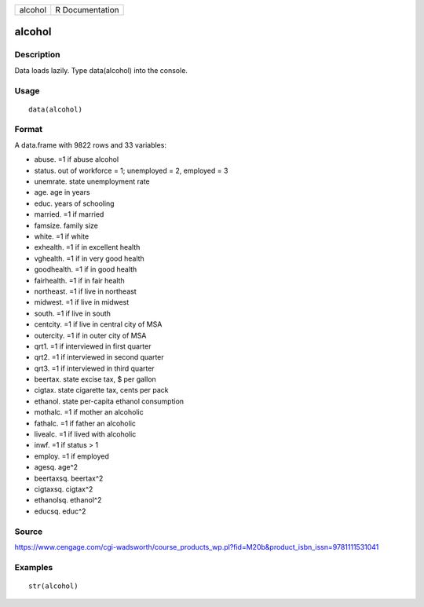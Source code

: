 +-----------+-------------------+
| alcohol   | R Documentation   |
+-----------+-------------------+

alcohol
-------

Description
~~~~~~~~~~~

Data loads lazily. Type data(alcohol) into the console.

Usage
~~~~~

::

    data(alcohol)

Format
~~~~~~

A data.frame with 9822 rows and 33 variables:

-  abuse. =1 if abuse alcohol

-  status. out of workforce = 1; unemployed = 2, employed = 3

-  unemrate. state unemployment rate

-  age. age in years

-  educ. years of schooling

-  married. =1 if married

-  famsize. family size

-  white. =1 if white

-  exhealth. =1 if in excellent health

-  vghealth. =1 if in very good health

-  goodhealth. =1 if in good health

-  fairhealth. =1 if in fair health

-  northeast. =1 if live in northeast

-  midwest. =1 if live in midwest

-  south. =1 if live in south

-  centcity. =1 if live in central city of MSA

-  outercity. =1 if in outer city of MSA

-  qrt1. =1 if interviewed in first quarter

-  qrt2. =1 if interviewed in second quarter

-  qrt3. =1 if interviewed in third quarter

-  beertax. state excise tax, $ per gallon

-  cigtax. state cigarette tax, cents per pack

-  ethanol. state per-capita ethanol consumption

-  mothalc. =1 if mother an alcoholic

-  fathalc. =1 if father an alcoholic

-  livealc. =1 if lived with alcoholic

-  inwf. =1 if status > 1

-  employ. =1 if employed

-  agesq. age^2

-  beertaxsq. beertax^2

-  cigtaxsq. cigtax^2

-  ethanolsq. ethanol^2

-  educsq. educ^2

Source
~~~~~~

https://www.cengage.com/cgi-wadsworth/course_products_wp.pl?fid=M20b&product_isbn_issn=9781111531041

Examples
~~~~~~~~

::

     str(alcohol)

